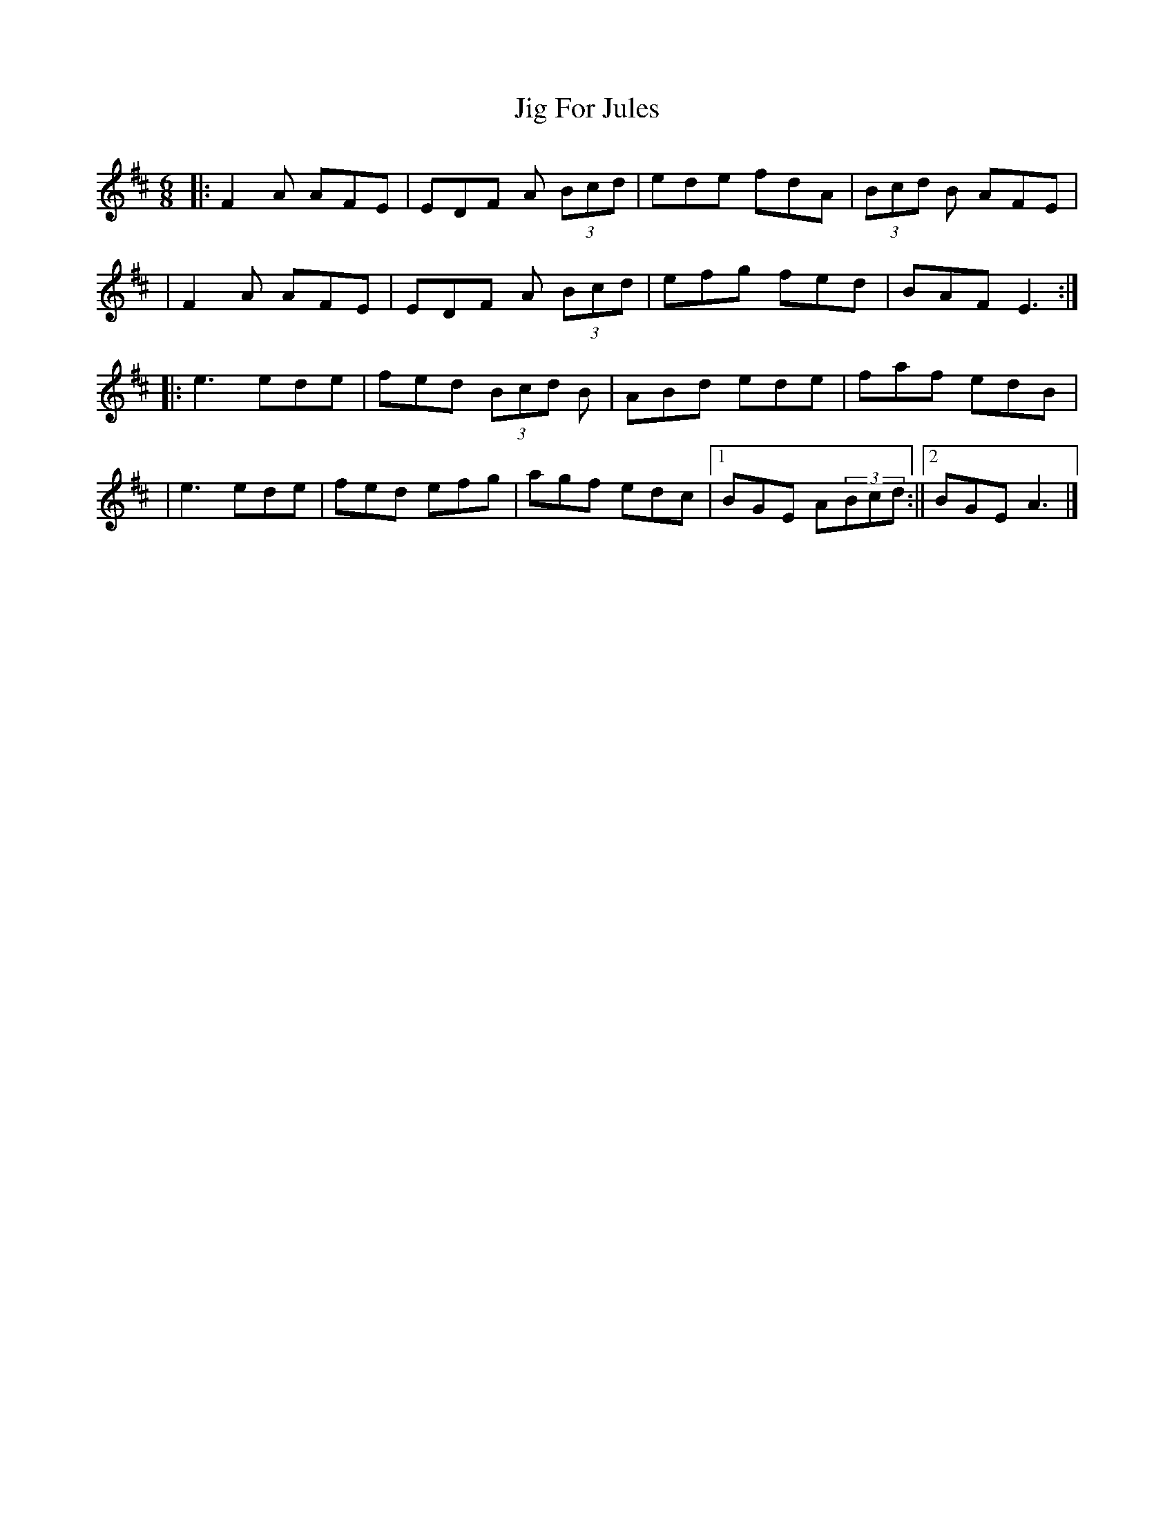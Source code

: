 X: 1
T: Jig For Jules
Z: Vincent Pompe van Meerdervoort
S: https://thesession.org/tunes/16022#setting30199
R: jig
M: 6/8
L: 1/8
K: Dmaj
|:F2A AFE|EDF A (3Bcd|ede fdA|(3Bcd B AFE|
|F2A AFE|EDF A (3Bcd|efg fed|BAF E3:|]
|:e3ede | fed (3Bcd B|ABd ede|faf edB|
|e3ede | fed efg|agf edc|1BGE A(3Bcd:||2BGE A3|]
